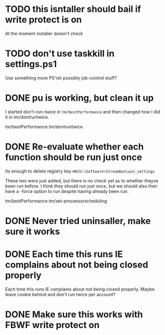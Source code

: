 * TODO this isntaller should bail if write protect is on

At the moment installer doesn't check

* TODO don't use taskkill in settings.ps1

Use something more PS'ish possibly job-control stuff?

* DONE pu is working, but clean it up
  CLOSED: [2016-08-08 Mon 19:50]

I started don't-run-twice in =tm/bestPerformance= and then changed how I
did it in tm/dontruntwice.

tm/bestPerformance
tm/dontruntwice

* DONE Re-evaluate whether each function should be run just once
  CLOSED: [2016-08-08 Mon 19:51]

Its enough to delete registry key =HKCU:\Software\Streambox\win_settings=

These two were just added, but there is no check yet as to whether
theyve been run before. I think they should run just once, but we should
also then have a -force option to run despite having already been run.

tm/bestPerformance
tm/set-processorscheduling

* DONE Never tried uninsaller, make sure it works
  CLOSED: [2016-07-29 Fri 09:43]
* DONE Each time this runs IE complains about not being closed properly
  CLOSED: [2016-07-28 Thu 20:34]

Each time this runs IE complains about not being closed properly. Maybe
leave cookie behind and don't run twice per account?

* DONE Make sure this works with FBWF write protect on
  CLOSED: [2016-07-29 Fri 02:05]


